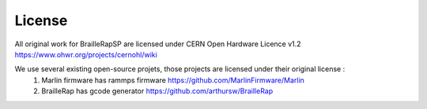 License
=======

All original work for BrailleRapSP are licensed under CERN Open Hardware Licence v1.2 https://www.ohwr.org/projects/cernohl/wiki

We use several existing open-source projets, those projects are licensed under their original license :
   #. Marlin firmware  has rammps firmware https://github.com/MarlinFirmware/Marlin 
   #. BrailleRap has gcode generator https://github.com/arthursw/BrailleRap

